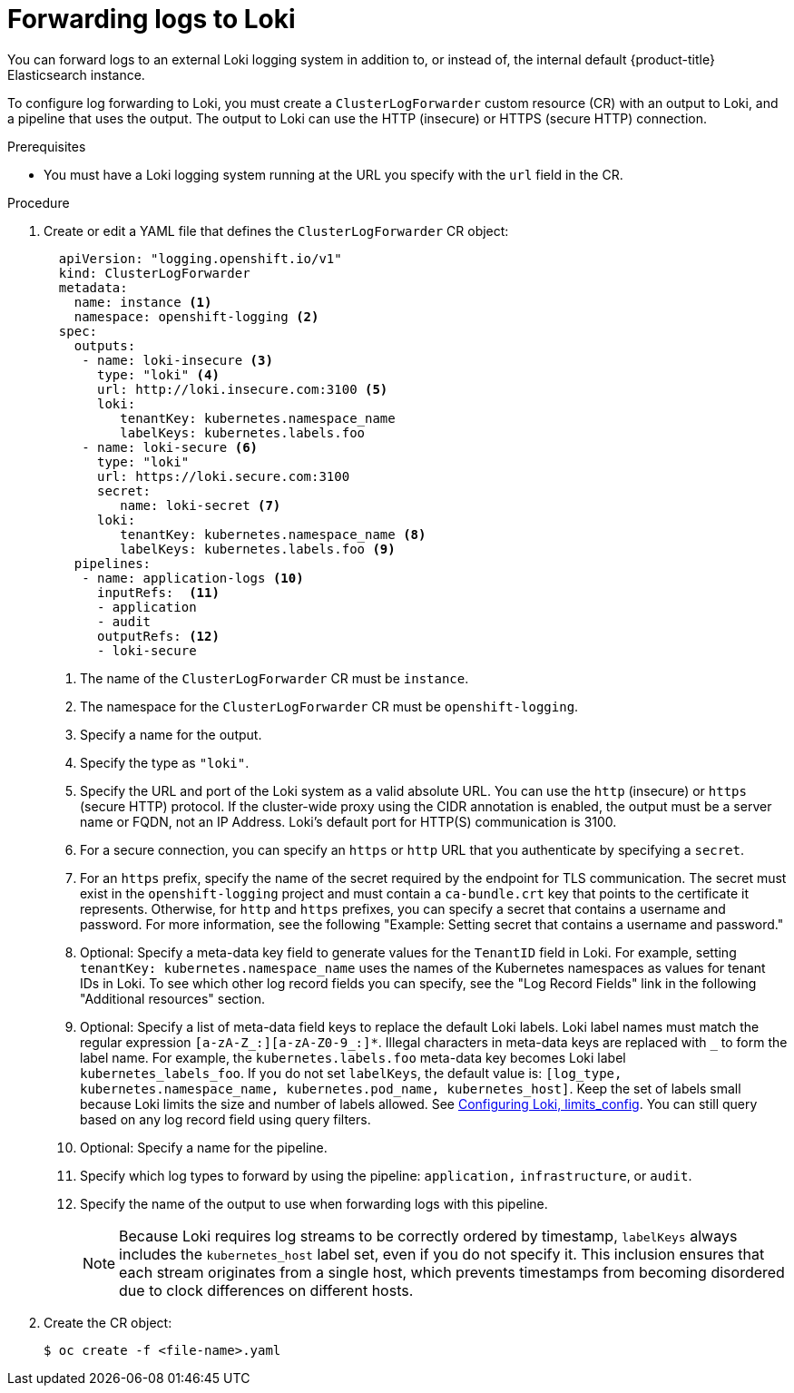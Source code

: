 :_mod-docs-content-type: PROCEDURE
[id="cluster-logging-collector-log-forward-loki_{context}"]
= Forwarding logs to Loki

You can forward logs to an external Loki logging system in addition to, or instead of, the internal default {product-title} Elasticsearch instance.

To configure log forwarding to Loki, you must create a `ClusterLogForwarder` custom resource (CR) with an output to Loki, and a pipeline that uses the output. The output to Loki can use the HTTP (insecure) or HTTPS (secure HTTP) connection.

.Prerequisites

* You must have a Loki logging system running at the URL you specify with the `url` field in the CR.

.Procedure

. Create or edit a YAML file that defines the `ClusterLogForwarder` CR object:
+
[source,yaml]
----
  apiVersion: "logging.openshift.io/v1"
  kind: ClusterLogForwarder
  metadata:
    name: instance <1>
    namespace: openshift-logging <2>
  spec:
    outputs:
     - name: loki-insecure <3>
       type: "loki" <4>
       url: http://loki.insecure.com:3100 <5>
       loki:
          tenantKey: kubernetes.namespace_name
          labelKeys: kubernetes.labels.foo
     - name: loki-secure <6>
       type: "loki"
       url: https://loki.secure.com:3100
       secret:
          name: loki-secret <7>
       loki:
          tenantKey: kubernetes.namespace_name <8>
          labelKeys: kubernetes.labels.foo <9>
    pipelines:
     - name: application-logs <10>
       inputRefs:  <11>
       - application
       - audit
       outputRefs: <12>
       - loki-secure
----
<1> The name of the `ClusterLogForwarder` CR must be `instance`.
<2> The namespace for the `ClusterLogForwarder` CR must be `openshift-logging`.
<3> Specify a name for the output.
<4> Specify the type as `"loki"`.
<5> Specify the URL and port of the Loki system as a valid absolute URL. You can use the `http` (insecure) or `https` (secure HTTP) protocol. If the cluster-wide proxy using the CIDR annotation is enabled, the output must be a server name or FQDN, not an IP Address. Loki's default port for HTTP(S) communication is 3100.
<6> For a secure connection, you can specify an `https` or `http` URL that you authenticate by specifying a `secret`.
<7> For an `https` prefix, specify the name of the secret required by the endpoint for TLS communication. The secret must exist in the `openshift-logging` project and must contain a `ca-bundle.crt` key that points to the certificate it represents. Otherwise, for `http` and `https` prefixes, you can specify a secret that contains a username and password. For more information, see the following "Example: Setting secret that contains a username and password."
<8> Optional: Specify a meta-data key field to generate values for the `TenantID` field in Loki. For example, setting `tenantKey: kubernetes.namespace_name` uses the names of the Kubernetes namespaces as values for tenant IDs in Loki. To see which other log record fields you can specify, see the "Log Record Fields" link in the following "Additional resources" section.
<9> Optional: Specify a list of meta-data field keys to replace the default Loki labels. Loki label names must match the regular expression `[a-zA-Z_:][a-zA-Z0-9_:]*`. Illegal characters in meta-data keys are replaced with `_` to form the label name. For example, the `kubernetes.labels.foo` meta-data key becomes Loki label `kubernetes_labels_foo`. If you do not set `labelKeys`, the default value is: `[log_type, kubernetes.namespace_name, kubernetes.pod_name, kubernetes_host]`. Keep the set of labels small because Loki limits the size and number of labels allowed. See link:https://grafana.com/docs/loki/latest/configuration/#limits_config[Configuring Loki, limits_config]. You can still query based on any log record field using query filters.
<10> Optional: Specify a name for the pipeline.
<11> Specify which log types to forward by using the pipeline: `application,` `infrastructure`, or `audit`.
<12> Specify the name of the output to use when forwarding logs with this pipeline.
+
[NOTE]
====
Because Loki requires log streams to be correctly ordered by timestamp, `labelKeys` always includes the `kubernetes_host` label set, even if you do not specify it. This inclusion ensures that each stream originates from a single host, which prevents timestamps from becoming disordered due to clock differences on different hosts.
====


. Create the CR object:
+
[source,terminal]
----
$ oc create -f <file-name>.yaml
----

